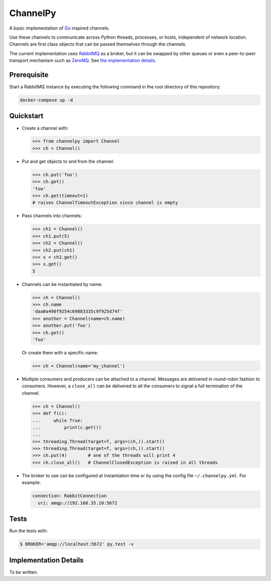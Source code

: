=========
ChannelPy
=========

A basic implementation of Go_ inspired channels.

Use these channels to communicate across Python threads, processes, or
hosts, independent of network location.  Channels are first class
objects that can be passed themselves through the channels.

The current implementation uses RabbitMQ_ as a broker, but it can be
swapped by other queues or even a peer-to-peer transport mechanism
such as ZeroMQ_.  See `the implementation details`_.


Prerequisite
============

Start a RabbitMQ instance by executing the following command in the
root directory of this repository:

.. code-block:: bash

   docker-compose up -d


Quickstart
==========

- Create a channel with:

  .. code-block:: python

     >>> from channelpy import Channel
     >>> ch = Channel()

- Put and get objects to and from the channel:

  .. code-block:: python

     >>> ch.put('foo')
     >>> ch.get()
     'foo'
     >>> ch.get(timeout=1)
     # raises ChannelTimeoutException since channel is empty

- Pass channels into channels:

  .. code-block:: python

     >>> ch1 = Channel()
     >>> ch1.put(5)
     >>> ch2 = Channel()
     >>> ch2.put(ch1)
     >>> x = ch2.get()
     >>> x.get()
     5

- Channels can be instantiated by name:

  .. code-block:: python

     >>> ch = Channel()
     >>> ch.name
     'daa0a490f9254c69883335c9f925d74f'
     >>> another = Channel(name=ch.name)
     >>> another.put('foo')
     >>> ch.get()
     'foo'

  Or create them with a specific name:

  .. code-block:: python

     >>> ch = Channel(name='my_channel')

- Multiple consumers and producers can be attached to a
  channel. Messages are delivered in round-robin fashion to
  consumers. However, a ``close_all`` can be delivered to all the
  consumers to signal a full termination of the channel.

  .. code-block:: python

     >>> ch = Channel()
     >>> def f(c):
     ...     while True:
     ...         print(c.get())
     ...
     >>> threading.Thread(target=f, args=(ch,)).start()
     >>> threading.Thread(target=f, args=(ch,)).start()
     >>> ch.put(4)        # one of the threads will print 4
     >>> ch.close_all()   # ChannelClosedException is raised in all threads

- The broker to use can be configured at instantiation time or by
  using the config file ``~/.channelpy.yml``.  For example:

  .. code-block:: YAML

     connection: RabbitConnection
       uri: amqp://192.168.35.10:5672



Tests
=====

Run the tests with:

.. code-block:: bash

   $ BROKER='amqp://localhost:5672' py.test -v


.. _implementation_details:

Implementation Details
======================

To be written.


.. _Go: http://golang.org/
.. _ZeroMQ: http://zeromq.org/
.. _RabbitMQ: http://www.rabbitmq.com/
.. _the implementation details: #implementation-details


